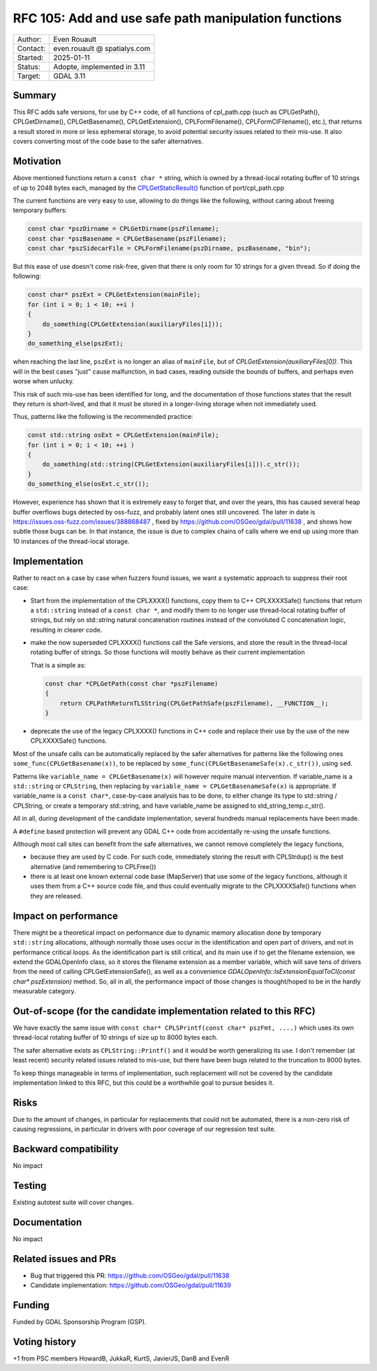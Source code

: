 .. _rfc-105:

===================================================================
RFC 105: Add and use safe path manipulation functions
===================================================================

============== =============================================
Author:        Even Rouault
Contact:       even.rouault @ spatialys.com
Started:       2025-01-11
Status:        Adopte, implemented in 3.11
Target:        GDAL 3.11
============== =============================================

Summary
-------

This RFC adds safe versions, for use by C++ code, of all functions of
cpl_path.cpp (such as CPLGetPath(), CPLGetDirname(), CPLGetBasename(), CPLGetExtension(),
CPLFormFilename(), CPLFormCIFilename(), etc.), that returns a result stored
in more or less ephemeral storage, to avoid potential security issues related
to their mis-use. It also covers converting most of the code base to the safer
alternatives.

Motivation
----------

Above mentioned functions return a ``const char *`` string, which is owned by
a thread-local rotating buffer of 10 strings of up to 2048 bytes each, managed
by the `CPLGetStaticResult() <https://github.com/OSGeo/gdal/blob/ea26bd087b3e34b91ef0315ca3889f39445f2e1f/port/cpl_path.cpp#L53>`__
function of port/cpl_path.cpp

The current functions are very easy to use, allowing to do things like the
following, without caring about freeing temporary buffers:

.. code-block:: c

    const char *pszDirname = CPLGetDirname(pszFilename);
    const char *pszBasename = CPLGetBasename(pszFilename);
    const char *pszSidecarFile = CPLFormFilename(pszDirname, pszBasename, "bin");


But this ease of use doesn't come risk-free, given that there is only room for
10 strings for a given thread. So if doing the following:

.. code-block:: c

        const char* pszExt = CPLGetExtension(mainFile);
        for (int i = 0; i < 10; ++i )
        {
            do_something(CPLGetExtension(auxiliaryFiles[i]));
        }
        do_something_else(pszExt);

when reaching the last line, ``pszExt`` is no longer an alias of
``mainFile``, but of `CPLGetExtension(auxiliaryFiles[0])`. This will in the best
cases "just" cause malfunction, in bad cases, reading outside the bounds of
buffers, and perhaps even worse when unlucky.

This risk of such mis-use has been identified for long, and the documentation of
those functions states that the result they return is short-lived, and that
it must be stored in a longer-living storage when not immediately used.

Thus, patterns like the following is the recommended practice:

.. code-block:: c++

        const std::string osExt = CPLGetExtension(mainFile);
        for (int i = 0; i < 10; ++i )
        {
            do_something(std::string(CPLGetExtension(auxiliaryFiles[i])).c_str());
        }
        do_something_else(osExt.c_str());


However, experience has shown that it is extremely easy to forget that, and over
the years, this has caused several heap buffer overflows bugs detected by
oss-fuzz, and probably latent ones still uncovered.
The later in date is https://issues.oss-fuzz.com/issues/388868487 , fixed
by https://github.com/OSGeo/gdal/pull/11638 , and shows how subtle those bugs
can be. In that instance, the issue is due to complex chains of calls where we
end up using more than 10 instances of the thread-local storage.

Implementation
--------------

Rather to react on a case by case when fuzzers found issues, we want a
systematic approach to suppress their root case:

- Start from the implementation of the CPLXXXX() functions, copy them to
  C++ CPLXXXXSafe() functions that return a ``std::string`` instead of a ``const char *``,
  and modify them to no longer use thread-local rotating buffer of strings,
  but rely on std::string natural concatenation routines instead
  of the convoluted C concatenation logic, resulting in clearer code.

- make the now superseded CPLXXXX() functions call the Safe versions, and store
  the result in the thread-local rotating buffer of strings. So those functions
  will mostly behave as their current implementation

  That is a simple as:

  .. code-block:: c++

        const char *CPLGetPath(const char *pszFilename)
        {
            return CPLPathReturnTLSString(CPLGetPathSafe(pszFilename), __FUNCTION__);
        }


- deprecate the use of the legacy CPLXXXX() functions in C++ code and replace
  their use by the use of the new CPLXXXXSafe() functions.

Most of the unsafe calls can be automatically replaced by the safer alternatives
for patterns like the following ones ``some_func(CPLGetBasename(x))``, to be replaced by
``some_func(CPLGetBasenameSafe(x).c_str())``, using ``sed``.

Patterns like ``variable_name = CPLGetBasename(x)`` will however require manual
intervention. If variable_name is a ``std::string`` or ``CPLString``, then
replacing by ``variable_name = CPLGetBasenameSafe(x)`` is appropriate. If
variable_name is a ``const char*``, case-by-case analysis has to be done,
to either change its type to std::string / CPLString, or create a temporary
std::string, and have variable_name be assigned to std_string_temp.c_str().

All in all, during development of the candidate implementation, several hundreds
manual replacements have been made.

A ``#define`` based protection will prevent any GDAL C++ code from accidentally
re-using the unsafe functions.

Although most call sites can benefit from the safe alternatives, we cannot
remove completely the legacy functions,

- because they are used by C code. For such code, immediately
  storing the result with CPLStrdup() is the best alternative (and remembering
  to CPLFree())

- there is at least one known external code base (MapServer) that use some of
  the legacy functions, although it uses them from a C++ source code file, and
  thus could eventually migrate to the CPLXXXXSafe() functions when they are
  released.


Impact on performance
---------------------

There might be a theoretical impact on performance due to dynamic memory
allocation done by temporary ``std::string`` allocations, although normally
those uses occur in the identification and open part of drivers, and not in
performance critical loops. As the identification part is still critical, and
its main use if to get the filename extension, we extend the GDALOpenInfo class,
so it stores the filename extension as a member variable, which will save tens
of drivers from the need of calling CPLGetExtensionSafe(), as well as a
convenience `GDALOpenInfo::IsExtensionEqualToCI(const char* pszExtension)` method.
So, all in all, the performance impact of those changes is thought/hoped to be
in the hardly measurable category.

Out-of-scope (for the candidate implementation related to this RFC)
-------------------------------------------------------------------

We have exactly the same issue with ``const char* CPLSPrintf(const char* pszFmt, ....)``
which uses its own thread-local rotating buffer of 10 strings of size up to
8000 bytes each.

The safer alternative exists as ``CPLString::Printf()`` and it would be worth
generalizing its use. I don't remember (at least recent) security related issues
related to mis-use, but there have been bugs related to the truncation to 8000
bytes.

To keep things manageable in terms of implementation, such replacement will not
be covered by the candidate implementation linked to this RFC, but this could be
a worthwhile goal to pursue besides it.

Risks
-----

Due to the amount of changes, in particular for replacements that could not be
automated, there is a non-zero risk of causing regressions,
in particular in drivers with poor coverage of our regression test suite.

Backward compatibility
----------------------

No impact

Testing
-------

Existing autotest suite will cover changes.

Documentation
-------------

No impact

Related issues and PRs
----------------------

* Bug that triggered this PR: https://github.com/OSGeo/gdal/pull/11638

* Candidate implementation: https://github.com/OSGeo/gdal/pull/11639

Funding
-------

Funded by GDAL Sponsorship Program (GSP).

Voting history
--------------

+1 from PSC members HowardB, JukkaR, KurtS, JavierJS, DanB and EvenR



.. below is an allow-list for spelling checker.

.. spelling:word-list::
    fuzzers
